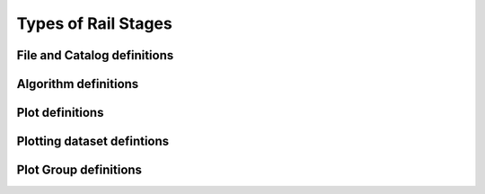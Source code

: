 ********************
Types of Rail Stages
********************


============================
File and Catalog definitions
============================


=====================
Algorithm definitions
=====================


================
Plot definitions
================




===========================
Plotting dataset defintions
===========================



======================
Plot Group definitions
======================


